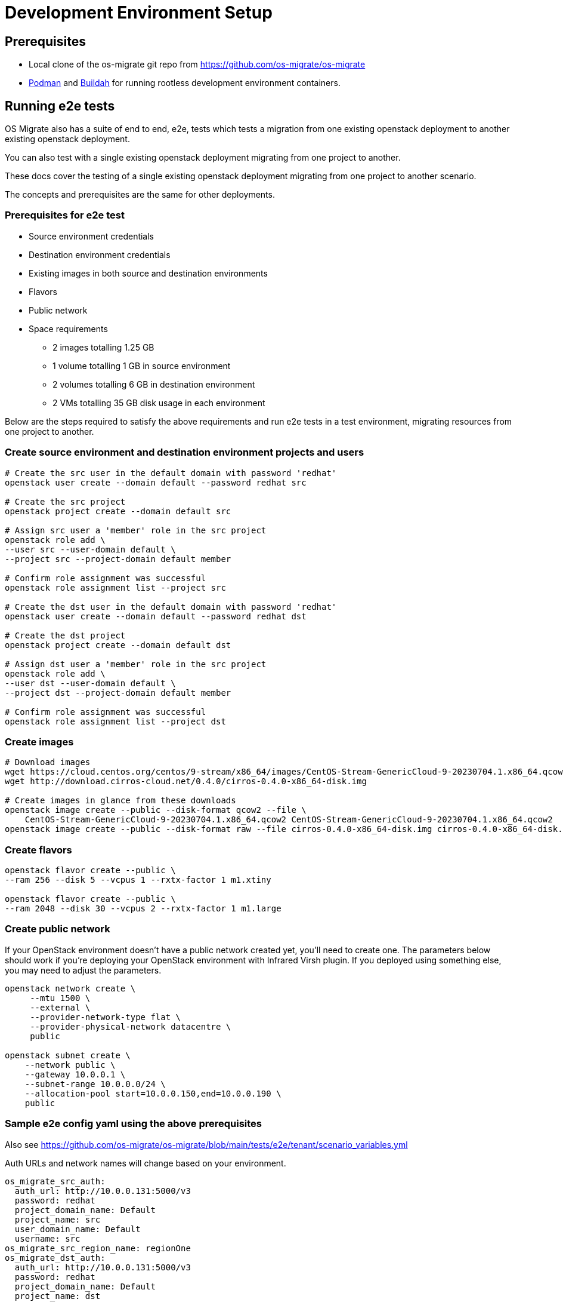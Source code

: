 = Development Environment Setup

== Prerequisites

* Local clone of the os-migrate git repo from
  https://github.com/os-migrate/os-migrate
* https://podman.io/[Podman] and https://buildah.io/[Buildah]
  for running rootless development environment containers.

== Running e2e tests

OS Migrate also has a suite of end to end, e2e, tests which tests a migration from one existing openstack deployment
to another existing openstack deployment.

You can also test with a single existing openstack deployment migrating from one project to another.

These docs cover the testing of a single existing openstack deployment migrating from one project to another scenario.

The concepts and prerequisites are the same for other deployments.

=== Prerequisites for e2e test

* Source environment credentials

* Destination environment credentials

* Existing images in both source and destination environments

* Flavors

* Public network

* Space requirements

** 2 images totalling 1.25 GB

** 1 volume totalling 1 GB in source environment

** 2 volumes totalling 6 GB in destination environment

** 2 VMs totalling 35 GB disk usage in each environment

Below are the steps required to satisfy the above requirements and run e2e tests in a test environment, migrating
resources from one project to another.

=== Create source environment and destination environment projects and users

[source,bash]
----
# Create the src user in the default domain with password 'redhat'
openstack user create --domain default --password redhat src

# Create the src project
openstack project create --domain default src

# Assign src user a 'member' role in the src project
openstack role add \
--user src --user-domain default \
--project src --project-domain default member

# Confirm role assignment was successful
openstack role assignment list --project src

# Create the dst user in the default domain with password 'redhat'
openstack user create --domain default --password redhat dst

# Create the dst project
openstack project create --domain default dst

# Assign dst user a 'member' role in the src project
openstack role add \
--user dst --user-domain default \
--project dst --project-domain default member

# Confirm role assignment was successful
openstack role assignment list --project dst
----

=== Create images

[source,bash]
----
# Download images
wget https://cloud.centos.org/centos/9-stream/x86_64/images/CentOS-Stream-GenericCloud-9-20230704.1.x86_64.qcow2
wget http://download.cirros-cloud.net/0.4.0/cirros-0.4.0-x86_64-disk.img

# Create images in glance from these downloads
openstack image create --public --disk-format qcow2 --file \
    CentOS-Stream-GenericCloud-9-20230704.1.x86_64.qcow2 CentOS-Stream-GenericCloud-9-20230704.1.x86_64.qcow2
openstack image create --public --disk-format raw --file cirros-0.4.0-x86_64-disk.img cirros-0.4.0-x86_64-disk.img
----

=== Create flavors

[source,bash]
----
openstack flavor create --public \
--ram 256 --disk 5 --vcpus 1 --rxtx-factor 1 m1.xtiny

openstack flavor create --public \
--ram 2048 --disk 30 --vcpus 2 --rxtx-factor 1 m1.large
----

=== Create public network

If your OpenStack environment doesn't have a public network created
yet, you'll need to create one. The parameters below should work if
you're deploying your OpenStack environment with Infrared Virsh
plugin. If you deployed using something else, you may need to adjust
the parameters.

[source,bash]
----
openstack network create \
     --mtu 1500 \
     --external \
     --provider-network-type flat \
     --provider-physical-network datacentre \
     public

openstack subnet create \
    --network public \
    --gateway 10.0.0.1 \
    --subnet-range 10.0.0.0/24 \
    --allocation-pool start=10.0.0.150,end=10.0.0.190 \
    public
----

=== Sample e2e config yaml using the above prerequisites

Also see https://github.com/os-migrate/os-migrate/blob/main/tests/e2e/tenant/scenario_variables.yml

Auth URLs and network names will change based on your environment.

[source,yaml]
----
os_migrate_src_auth:
  auth_url: http://10.0.0.131:5000/v3
  password: redhat
  project_domain_name: Default
  project_name: src
  user_domain_name: Default
  username: src
os_migrate_src_region_name: regionOne
os_migrate_dst_auth:
  auth_url: http://10.0.0.131:5000/v3
  password: redhat
  project_domain_name: Default
  project_name: dst
  user_domain_name: Default
  username: dst
os_migrate_dst_region_name: regionOne

os_migrate_data_dir: /root/os_migrate/local/migrate-data

os_migrate_conversion_host_ssh_user: cloud-user
os_migrate_src_conversion_external_network_name: nova
os_migrate_dst_conversion_external_network_name: nova
os_migrate_conversion_flavor_name: m1.large
os_migrate_conversion_image_name: CentOS-Stream-GenericCloud-8-20220913.0.x86_64.qcow2

os_migrate_src_osm_server_flavor: m1.xtiny
os_migrate_src_osm_server_image: cirros-0.4.0-x86_64-disk.img
os_migrate_src_osm_router_external_network: nova

os_migrate_src_validate_certs: False
os_migrate_dst_validate_certs: False

os_migrate_src_release: 16
os_migrate_dst_release: 16

os_migrate_src_conversion_net_mtu: 1400
os_migrate_dst_conversion_net_mtu: 1400
----

=== Run e2e test using the OS Migrate toolbox and the above config

Copy the above config to file `custom-config.yaml` in the `local` directory of your local `os-migrate` source.

Run the full test suite using the above config.

[source,bash]
----
OS_MIGRATE_E2E_TEST_ARGS='-e @/root/os_migrate/local/custom-config.yaml' ./toolbox/run make test-e2e-tenant
----

=== Expected output from successful e2e test run

[source,bash]
----
PLAY RECAP ********************************************************************************************************
localhost                  : ok=318  changed=110  unreachable=0    failed=0    skipped=27   rescued=0    ignored=0
os_migrate_conv_dst        : ok=12   changed=5    unreachable=0    failed=0    skipped=3    rescued=0    ignored=0
os_migrate_conv_src        : ok=12   changed=5    unreachable=0    failed=0    skipped=3    rescued=0    ignored=0

Wednesday 21 July 2021  09:59:17 +0000 (0:00:03.419)       0:29:17.016 ********
===============================================================================
os_migrate.os_migrate.conversion_host_content : update all packages --------------------------------------- 435.56s
os_migrate.os_migrate.import_workloads : transfer volumes to destination ---------------------------------- 101.72s
os_migrate.os_migrate.import_workloads : expose source volumes --------------------------------------------- 66.67s
os_migrate.os_migrate.conversion_host_content : install content -------------------------------------------- 62.35s
os_migrate.os_migrate.import_workloads : transfer volumes to destination ----------------------------------- 58.75s
os_migrate.os_migrate.import_workloads : clean up in the source cloud after migration ---------------------- 27.40s
os_migrate.os_migrate.import_workloads : expose source volumes --------------------------------------------- 27.30s
Create osm_server ------------------------------------------------------------------------------------------ 24.71s
create osm_image ------------------------------------------------------------------------------------------- 23.86s
os_migrate.os_migrate.export_images : export image blobs --------------------------------------------------- 23.80s
os_migrate.os_migrate.import_images : import images -------------------------------------------------------- 23.69s
os_migrate.os_migrate.import_workloads : create destination instance --------------------------------------- 23.30s
os_migrate.os_migrate.import_workloads : create destination instance --------------------------------------- 21.93s
Create osm_server ------------------------------------------------------------------------------------------ 21.61s
os_migrate.os_migrate.import_workloads : clean up in the source cloud after migration ---------------------- 21.16s
os_migrate.os_migrate.conversion_host : create os_migrate conversion host ---------------------------------- 20.03s
Remove osm_server ------------------------------------------------------------------------------------------ 19.01s
os_migrate.os_migrate.conversion_host : create os_migrate conversion host ---------------------------------- 18.23s
Shutdown osm_server ---------------------------------------------------------------------------------------- 18.14s
Shutdown osm_server ---------------------------------------------------------------------------------------- 17.88s
----

=== Optional tags to pass to e2e tests

There are a set of tags that can be used to filter which tasks to run during test.

* test_clean_before
* test_workload
* test_image_workload_boot_copy
* test_image_workload_boot_nocopy
* test_image_workload_boot_copy_clean
* test_clean_before
* test_pre_workload

=== Optional playbook variable

There is also an optional variable `test_clean_conversion_hosts_after` which can be set to `false` if you do not wish
to clean up conversion hosts after test is complete.

=== Environment variables

The following environment variables can be used when running e2e tests.

* `OS_MIGRATE_E2E_TEST_ARGS`: All of the above tags and playbook variables can be set using the
  `OS_MIGRATE_E2E_TEST_ARGS` environment variable. This variable is also used to pass in the playbook custom config
  file. eg:

      `OS_MIGRATE_E2E_TEST_ARGS='-e @/root/os_migrate/local/custom-config.yaml \
      --tags test_clean_before,test_workload --skip-tags test_clean_after -e test_clean_conversion_hosts_after=false'`

* `ROOT_DIR`: Absolute directory path to OS Migrate source. When not set the default when run using OS Migrate developer
  toolbox this is set to `/root/os_migrate`.
* `OS_MIGRATE`: Absolute directory path to the OS Migrate ansible collection. When not set the default when run using
  os-migrate developer toolbox this is set to `/root/.ansible/collections/ansible_collections/os_migrate/os_migrate`.
